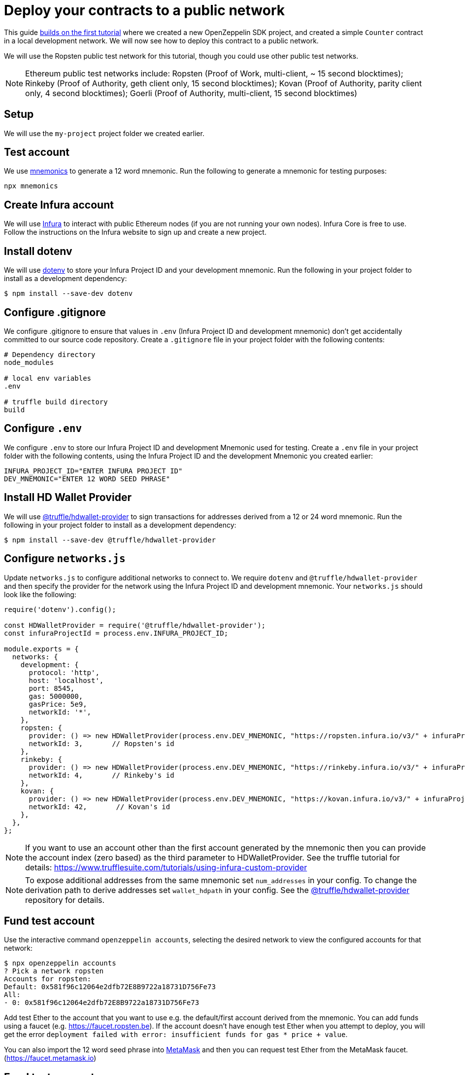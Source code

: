 [[deploy-your-contracts-to-a-public-network]]
= Deploy your contracts to a public network

This guide xref:first.adoc[builds on the first tutorial] where we created a new OpenZeppelin SDK project, and created a simple `Counter` contract in a local development network. We will now see how to deploy this contract to a public network.  

We will use the Ropsten public test network for this tutorial, though you could use other public test networks.

NOTE: Ethereum public test networks include:
Ropsten (Proof of Work, multi-client, ~ 15 second blocktimes); Rinkeby (Proof of Authority, geth client only, 15 second blocktimes); Kovan (Proof of Authority, parity client only, 4 second blocktimes); Goerli (Proof of Authority, multi-client, 15 second blocktimes)

[[setup]]
== Setup

We will use the `my-project` project folder we created earlier.

[[test-account]]
== Test account
We use https://github.com/itinance/mnemonics[mnemonics] to generate a 12 word mnemonic.  Run the following to generate a mnemonic for testing purposes:

[source,console]
----
npx mnemonics
----

[[infura]]
== Create Infura account

We will use https://infura.io[Infura] to interact with public Ethereum nodes (if you are not running your own nodes).  Infura Core is free to use. Follow the instructions on the Infura website to sign up and create a new project.  

[[install-dotenv]]
== Install dotenv

We will use https://github.com/motdotla/dotenv[dotenv] to store your Infura Project ID and your development mnemonic.  Run the following in your project folder to install as a development dependency:

[source,console]
----
$ npm install --save-dev dotenv
----

[[configure-gitignore]]
== Configure .gitignore

We configure .gitignore to ensure that values in `.env` (Infura Project ID and development mnemonic) don't get accidentally committed to our source code repository.  Create a `.gitignore` file in your project folder with the following contents:

[source,js]
----
# Dependency directory
node_modules

# local env variables
.env

# truffle build directory
build
----

[[configure-dotenv]]
== Configure `.env`

We configure `.env` to store our Infura Project ID and development Mnemonic used for testing.  Create a `.env` file in your project folder with the following contents, using the Infura Project ID and the development Mnemonic you created earlier:
[source,js]
----
INFURA_PROJECT_ID="ENTER INFURA PROJECT ID"
DEV_MNEMONIC="ENTER 12 WORD SEED PHRASE"
----

[[install-hdwallet-provider]]
== Install HD Wallet Provider

We will use https://github.com/trufflesuite/truffle/tree/develop/packages/hdwallet-provider[@truffle/hdwallet-provider] to sign transactions for addresses derived from a 12 or 24 word mnemonic.  Run the following in your project folder to install as a development dependency:

[source,console]
----
$ npm install --save-dev @truffle/hdwallet-provider
----

[[configure-networks-js]]
== Configure `networks.js`

Update `networks.js` to configure additional networks to connect to.  We require `dotenv` and `@truffle/hdwallet-provider` and then specify the provider for the network using the Infura Project ID and development mnemonic.  Your `networks.js` should look like the following:

[source,js]
----
require('dotenv').config();

const HDWalletProvider = require('@truffle/hdwallet-provider');
const infuraProjectId = process.env.INFURA_PROJECT_ID;

module.exports = {
  networks: {
    development: {
      protocol: 'http',
      host: 'localhost',
      port: 8545,
      gas: 5000000,
      gasPrice: 5e9,
      networkId: '*',
    },
    ropsten: {
      provider: () => new HDWalletProvider(process.env.DEV_MNEMONIC, "https://ropsten.infura.io/v3/" + infuraProjectId),
      networkId: 3,       // Ropsten's id
    },
    rinkeby: {
      provider: () => new HDWalletProvider(process.env.DEV_MNEMONIC, "https://rinkeby.infura.io/v3/" + infuraProjectId),
      networkId: 4,       // Rinkeby's id
    },
    kovan: {
      provider: () => new HDWalletProvider(process.env.DEV_MNEMONIC, "https://kovan.infura.io/v3/" + infuraProjectId),
      networkId: 42,       // Kovan's id
    },
  },
};
----

NOTE: If you want to use an account other than the first account generated by the mnemonic then you can provide the account index (zero based) as the third parameter to HDWalletProvider. See the truffle tutorial for details: https://www.trufflesuite.com/tutorials/using-infura-custom-provider

NOTE: To expose additional addresses from the same mnemonic set `num_addresses` in your config. 
To change the derivation path to derive addresses set `wallet_hdpath` in your config.
See the https://github.com/trufflesuite/truffle/tree/master/packages/hdwallet-provider[@truffle/hdwallet-provider] repository for details.

[[fund-test-account]]
== Fund test account
Use the interactive command `openzeppelin accounts`, selecting the desired network to view the configured accounts for that network:

[source,console]
----
$ npx openzeppelin accounts
? Pick a network ropsten
Accounts for ropsten:
Default: 0x581f96c12064e2dfb72E8B9722a18731D756Fe73
All:
- 0: 0x581f96c12064e2dfb72E8B9722a18731D756Fe73
----

Add test Ether to the account that you want to use e.g. the default/first account derived from the mnemonic.  You can add funds using a faucet (e.g. https://faucet.ropsten.be).  
If the account doesn’t have enough test Ether when you attempt to deploy, you will get the error `deployment failed with error: insufficient funds for gas * price + value`.

You can also import the 12 word seed phrase into https://metamask.io[MetaMask] and then you can request test Ether from the MetaMask faucet. (https://faucet.metamask.io)  


[[fund-test-account]]
== Fund test account
Use the interactive command `openzeppelin accounts`, selecting the desired network to view the configured accounts for that network:

[source,console]
----
$ npx openzeppelin accounts
? Pick a network ropsten
Accounts for ropsten:
Default: 0x581f96c12064e2dfb72E8B9722a18731D756Fe73
All:
- 0: 0x581f96c12064e2dfb72E8B9722a18731D756Fe73
----

Add test Ether to the account that you want to use e.g. the default/first account derived from the mnemonic.  You can add funds using a faucet (e.g. https://faucet.ropsten.be).  
If the account doesn’t have enough test Ether when you attempt to deploy, you will get the error `deployment failed with error: insufficient funds for gas * price + value`.

You can also import the 12 word seed phrase into https://metamask.io[MetaMask] and then you can request test Ether from the MetaMask faucet. (https://faucet.metamask.io)  


[[deploy]]
== Deploy contract

We deploy our contract using OpenZeppelin SDK interactive commands by running `openzeppelin create`.  Select the Counter contract, the ropsten network and press N for no to calling a function on the instance after creating it.

[source,console]
----
$ npx openzeppelin create
Nothing to compile, all contracts are up to date.
? Pick a contract to instantiate Counter
? Pick a network ropsten
✓ Contract Counter deployed
All contracts have been deployed
? Call a function to initialize the instance after creating it? No
✓ Setting everything up to create contract instances
✓ Instance created at 0x584Fcb424b17d3505B21c881d57EF9Bf1B18c4A7
0x584Fcb424b17d3505B21c881d57EF9Bf1B18c4A7
----

[[interact]]
== Interact

We can send transactions to our contract using OpenZeppelin SDK interactive commands by running `openzeppelin send-tx`.  Select the Counter contract, the ropsten network, the function to use and an amount to increase the Counter by. e.g. 23.

[source,console]
----
$ npx openzeppelin send-tx
? Pick a network ropsten
? Pick an instance Counter at 0x584Fcb424b17d3505B21c881d57EF9Bf1B18c4A7
? Select which function increase(amount: uint256)
? amount (uint256): 23
✓ Transaction successful. Transaction hash: 0x5f3449b06aee60146ccb3c63d4bdbc8f03bf9140ce9b23b51defe98e32b81a74
----

We can call functions on our contract using OpenZeppelin SDK interactive commands by running `openzeppelin call`.  Select the Counter contract, the ropsten network and the function to call `value()`.

[source,console]
----
$ npx openzeppelin call
? Pick a network ropsten
? Pick an instance Counter at 0x584Fcb424b17d3505B21c881d57EF9Bf1B18c4A7
? Select which function value()
✓ Method 'value()' returned: 23
23
----

[[explorer]]
== View your transactions on a blockchain explorer

You can view your transactions on a blockchain explorer that supports the network you used. For instance, Etherscan supports Ropsten at https://ropsten.etherscan.io/. You can search Etherscan using the contract address of your instance of `Counter`, remember that the contract address is displayed during deployment and when interacting with it (`Instance created at 0x...`).

That's it! You now know how to deploy an OpenZeppelin SDK contract to a public network and interact with it using OpenZeppelin SDK interactive commands.
